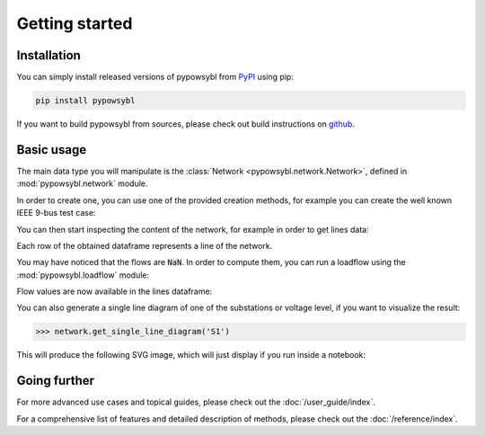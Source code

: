 ===============
Getting started
===============

.. testsetup:: *

    import pandas as pd
    pd.options.display.max_columns = None
    pd.options.display.expand_frame_repr = False


Installation
------------

You can simply install released versions of pypowsybl from
`PyPI <https://pypi.org/project/pypowsybl/>`_ using pip:

.. code-block:: bash

   pip install pypowsybl


If you want to build pypowsybl from sources, please check out build
instructions on `github <https://github.com/powsybl/pypowsybl>`_.


Basic usage
-----------

The main data type you will manipulate is the :class:`Network <pypowsybl.network.Network>`,
defined in :mod:`pypowsybl.network` module.

In order to create one, you can use one of the provided creation methods, for example
you can create the well known IEEE 9-bus test case:

.. testcode::

    import pypowsybl.network as pn
    network = pn.create_ieee9()

You can then start inspecting the content of the network,
for example in order to get lines data:

.. doctest::
    :options: +NORMALIZE_WHITESPACE

    >>> network.get_lines()
           name     r      x   g1        b1   g2        b2  p1  q1  i1  p2  q2  i2 voltage_level1_id voltage_level2_id bus1_id bus2_id  connected1  connected2
    id
    L7-8-0       0.85   7.20  0.0  0.000745  0.0  0.000745 NaN NaN NaN NaN NaN NaN               VL2               VL8   VL2_1   VL8_0        True        True
    L9-8-0       1.19  10.08  0.0  0.001045  0.0  0.001045 NaN NaN NaN NaN NaN NaN               VL3               VL8   VL3_1   VL8_0        True        True
    L7-5-0       3.20  16.10  0.0  0.001530  0.0  0.001530 NaN NaN NaN NaN NaN NaN               VL2               VL5   VL2_1   VL5_0        True        True
    L9-6-0       3.90  17.00  0.0  0.001790  0.0  0.001790 NaN NaN NaN NaN NaN NaN               VL3               VL6   VL3_1   VL6_0        True        True
    L5-4-0       1.00   8.50  0.0  0.000880  0.0  0.000880 NaN NaN NaN NaN NaN NaN               VL5               VL1   VL5_0   VL1_1        True        True
    L6-4-0       1.70   9.20  0.0  0.000790  0.0  0.000790 NaN NaN NaN NaN NaN NaN               VL6               VL1   VL6_0   VL1_1        True        True

Each row of the obtained dataframe represents a line of the network.

You may have noticed that the flows are :code:`NaN`. In order to compute them,
you can run a loadflow using the :mod:`pypowsybl.loadflow` module:

.. testcode::

    import pypowsybl.loadflow as lf
    lf.run_ac(network)

Flow values are now available in the lines dataframe:

.. doctest::
    :options: +NORMALIZE_WHITESPACE

    >>> network.get_lines()[['p1', 'p2', 'q1', 'q2']].round(2)
               p1     p2     q1     q2
    id
    L7-8-0  76.38 -75.90  -0.80 -10.70
    L9-8-0  24.18 -24.10   3.12 -24.30
    L7-5-0  86.62 -84.32  -8.38 -11.31
    L9-6-0  60.82 -59.46 -18.07 -13.46
    L5-4-0 -40.68  40.94 -38.69  22.89
    L6-4-0 -30.54  30.70 -16.54   1.03

You can also generate a single line diagram of one of the substations
or voltage level, if you want to visualize the result:

.. code-block::

    >>> network.get_single_line_diagram('S1')

This will produce the following SVG image, which will just display if you run
inside a notebook:

.. image:: _static/images/getting-started-sld.svg


Going further
-------------

For more advanced use cases and topical guides, please check out the :doc:`/user_guide/index`.

For a comprehensive list of features and detailed description of methods,
please check out the :doc:`/reference/index`.
